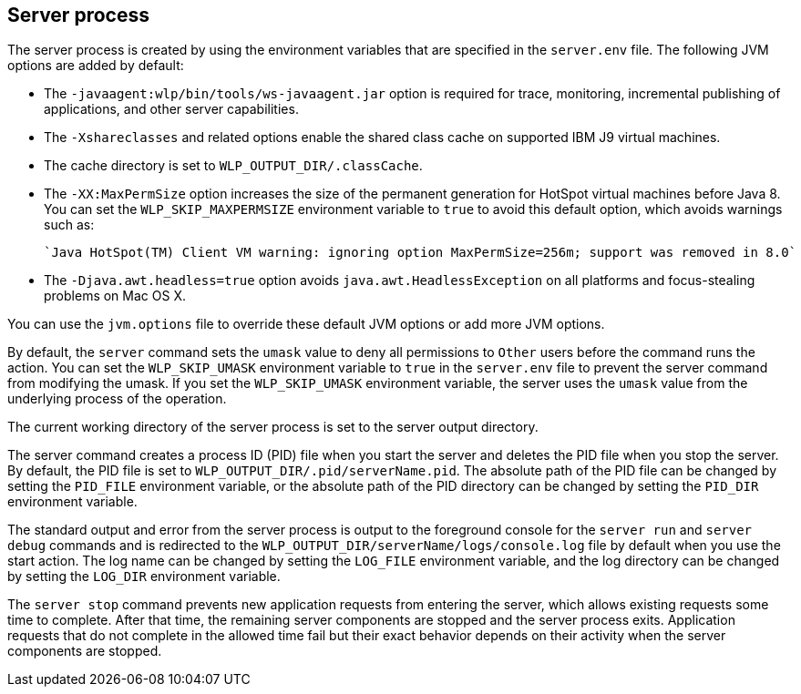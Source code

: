 ////
 Copyright (c) 2018 IBM Corporation and others.
 Licensed under Creative Commons Attribution-NoDerivatives
 4.0 International (CC BY-ND 4.0)
   https://creativecommons.org/licenses/by-nd/4.0/

 Contributors:
     IBM Corporation
////
:page-layout: server-command
:page-type: reference
== Server process

// NOTE: LC: Should this info be broken out for the different commands or is the majority relevant to all commands? (currently an include in all command topics)
// BB: As it stands now, it can remain it's own topic that other command topics can point to.

The server process is created by using the environment variables that are specified in the `server.env` file. The following JVM options are added by default:

* The `-javaagent:wlp/bin/tools/ws-javaagent.jar` option is required for trace, monitoring, incremental publishing of applications, and other server capabilities.
* The `-Xshareclasses` and related options enable the shared class cache on supported IBM J9 virtual machines.
* The cache directory is set to `WLP_OUTPUT_DIR/.classCache`.
* The `-XX:MaxPermSize` option increases the size of the permanent generation for HotSpot virtual machines before Java 8. You can set the `WLP_SKIP_MAXPERMSIZE` environment variable to `true` to avoid this default option, which avoids warnings such as:

    `Java HotSpot(TM) Client VM warning: ignoring option MaxPermSize=256m; support was removed in 8.0`

* The `-Djava.awt.headless=true` option avoids `java.awt.HeadlessException` on all platforms and focus-stealing problems on Mac OS X.

You can use the `jvm.options` file to override these default JVM options or add more JVM options. 
//For more information about the `server.env` and `jvm.options` file, see Customizing the Liberty environment.

By default, the `server` command sets the `umask` value to deny all permissions to `Other` users before the command runs the action. You can set the `WLP_SKIP_UMASK` environment variable to `true` in the `server.env` file to prevent the server command from modifying the umask. If you set the `WLP_SKIP_UMASK` environment variable, the server uses the `umask` value from the underlying process of the operation.

The current working directory of the server process is set to the server output directory.

The server command creates a process ID (PID) file when you start the server and deletes the PID file when you stop the server. By default, the PID file is set to `WLP_OUTPUT_DIR/.pid/serverName.pid`. The absolute path of the PID file can be changed by setting the `PID_FILE` environment variable, or the absolute path of the PID directory can be changed by setting the `PID_DIR` environment variable.

The standard output and error from the server process is output to the foreground console for the `server run` and `server debug` commands and is redirected to the `WLP_OUTPUT_DIR/serverName/logs/console.log` file by default when you use the start action. The log name can be changed by setting the `LOG_FILE` environment variable, and the log directory can be changed by setting the `LOG_DIR` environment variable. 
//For more information about the logging configuration, see Logging and Trace.

The `server stop` command prevents new application requests from entering the server, which allows existing requests some time to complete. After that time, the remaining server components are stopped and the server process exits. Application requests that do not complete in the allowed time fail but their exact behavior depends on their activity when the server components are stopped.
